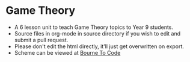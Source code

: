 * Game Theory
- A 6 lesson unit to teach Game Theory topics to Year 9 students.
- Source files in org-mode in source directory if you wish to edit and submit a pull request.
- Please don't edit the html directly, it'll just get overwritten on export.
- Scheme can be viewed at [[https://bournetocode.com/projects/7-CS-Turing/index.html][Bourne To Code]]

